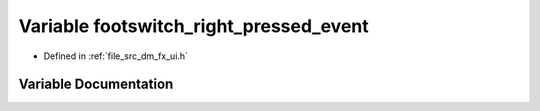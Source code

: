 .. _exhale_variable_dm__fx__ui_8h_1a7d9c2e3aa9446523b19f7ed1b26d9005:

Variable footswitch_right_pressed_event
=======================================

- Defined in :ref:`file_src_dm_fx_ui.h`


Variable Documentation
----------------------


.. doxygenvariable:: footswitch_right_pressed_event
